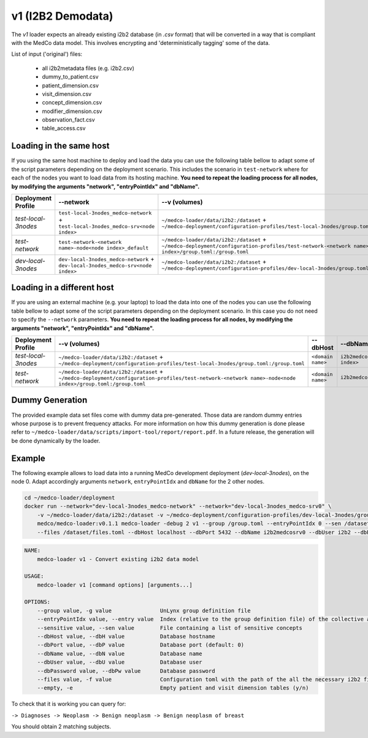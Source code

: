 v1 (I2B2 Demodata)
------------------

The *v1* loader expects an already existing i2b2 database (in *.csv* format) that will be converted in a way that is compliant with the MedCo data model.
This involves encrypting and 'deterministically tagging' some of the data.

List of input ('original') files:

    - all i2b2metadata files (e.g. i2b2.csv)
    - dummy_to_patient.csv
    - patient_dimension.csv
    - visit_dimension.csv
    - concept_dimension.csv
    - modifier_dimension.csv
    - observation_fact.csv
    - table_access.csv

Loading in the same host
''''''''''''''''''''''''

If you using the same host machine to deploy and load the data you can use the following table bellow to adapt some of the script parameters depending on the deployment scenario. 
This includes the scenario in ``test-network`` where for each of the nodes you want to load data from its hosting machine.
**You need to repeat the loading process for all nodes, by modifying the arguments "network", "entryPointIdx" and "dbName".**

=================== ================================================================================= ========================================================================================================================================================= ============== ============================     
Deployment Profile  --network                                                                         --v (volumes)                                                                                                                                             --dbHost          --dbName
=================== ================================================================================= ========================================================================================================================================================= ============== ============================ 
*test-local-3nodes* ``test-local-3nodes_medco-network`` + ``test-local-3nodes_medco-srv<node index>`` ``~/medco-loader/data/i2b2:/dataset`` + ``~/medco-deployment/configuration-profiles/test-local-3nodes/group.toml:/group.toml``                            ``postgresql`` ``i2b2medcosrv<node index>``
*test-network*      ``test-network-<network name>-node<node index>_default``                          ``~/medco-loader/data/i2b2:/dataset`` + ``~/medco-deployment/configuration-profiles/test-network-<network name>-node<node index>/group.toml:/group.toml`` ``postgresql`` ``i2b2medco``
*dev-local-3nodes*  ``dev-local-3nodes_medco-network`` + ``dev-local-3nodes_medco-srv<node index>``   ``~/medco-loader/data/i2b2:/dataset`` + ``~/medco-deployment/configuration-profiles/dev-local-3nodes/group.toml:/group.toml``                             ``postgresql`` ``i2b2medcosrv<node index>``
=================== ================================================================================= ========================================================================================================================================================= ============== ============================

Loading in a different host
'''''''''''''''''''''''''''

If you are using an external machine (e.g. your laptop) to load the data into one of the nodes you can use the following table bellow to adapt some of the script parameters depending on the deployment scenario. In this case you do not need to specify the ``--network`` parameters. 
**You need to repeat the loading process for all nodes, by modifying the arguments "network", "entryPointIdx" and "dbName".**

=================== ========================================================================================================================================================= ================= ============================    
Deployment Profile   --v (volumes)                                                                                                                                             --dbHost          --dbName
=================== ========================================================================================================================================================= ================= ============================ 
*test-local-3nodes* ``~/medco-loader/data/i2b2:/dataset`` + ``~/medco-deployment/configuration-profiles/test-local-3nodes/group.toml:/group.toml``                            ``<domain name>`` ``i2b2medcosrv<node index>``
*test-network*      ``~/medco-loader/data/i2b2:/dataset`` + ``~/medco-deployment/configuration-profiles/test-network-<network name>-node<node index>/group.toml:/group.toml`` ``<domain name>`` ``i2b2medco``
=================== ========================================================================================================================================================= ================= ============================

Dummy Generation
''''''''''''''''

The provided example data set files come with dummy data pre-generated.
Those data are random dummy entries whose purpose is to prevent frequency attacks.
For more information on how this dummy generation is done please refer to ``~/medco-loader/data/scripts/import-tool/report/report.pdf``.
In a future release, the generation will be done dynamically by the loader.

Example
'''''''

The following example allows to load data into a running MedCo development deployment (*dev-local-3nodes*), on the node 0.
Adapt accordingly arguments ``network``, ``entryPointIdx`` and ``dbName`` for the 2 other nodes.

.. code-block:: bash

    cd ~/medco-loader/deployment
    docker run --network="dev-local-3nodes_medco-network" --network="dev-local-3nodes_medco-srv0" \
        -v ~/medco-loader/data/i2b2:/dataset -v ~/medco-deployment/configuration-profiles/dev-local-3nodes/group.toml:/group.toml \
        medco/medco-loader:v0.1.1 medco-loader -debug 2 v1 --group /group.toml --entryPointIdx 0 --sen /dataset/sensitive.txt  \
        --files /dataset/files.toml --dbHost localhost --dbPort 5432 --dbName i2b2medcosrv0 --dbUser i2b2 --dbPassword i2b2

.. code-block:: bash

    NAME:
        medco-loader v1 - Convert existing i2b2 data model

    USAGE:
        medco-loader v1 [command options] [arguments...]

    OPTIONS:
        --group value, -g value               UnLynx group definition file
        --entryPointIdx value, --entry value  Index (relative to the group definition file) of the collective authority server to load the data
        --sensitive value, --sen value        File containing a list of sensitive concepts
        --dbHost value, --dbH value           Database hostname
        --dbPort value, --dbP value           Database port (default: 0)
        --dbName value, --dbN value           Database name
        --dbUser value, --dbU value           Database user
        --dbPassword value, --dbPw value      Database password
        --files value, -f value               Configuration toml with the path of the all the necessary i2b2 files
        --empty, -e                           Empty patient and visit dimension tables (y/n)


To check that it is working you can query for: 

``-> Diagnoses -> Neoplasm -> Benign neoplasm -> Benign neoplasm of breast``

You should obtain 2 matching subjects.
